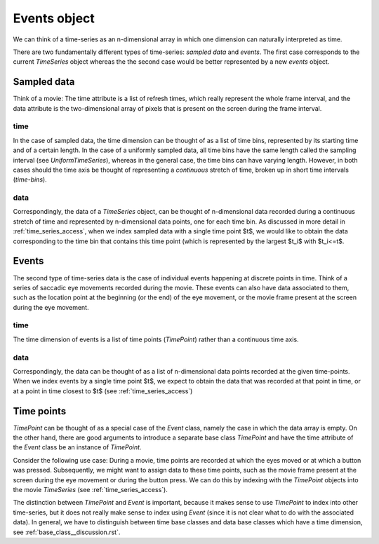 .. _event_class:

===============
 Events object
===============

We can think of a time-series as an n-dimensional array in which one dimension
can naturally interpreted as time.

There are two fundamentally different types of time-series: *sampled data* and
*events*. The first case corresponds to the current *TimeSeries* object whereas
the the second case would be better represented by a new *events* object.


Sampled data
============

Think of a movie: The time attribute is a list of refresh times, which really
represent the whole frame interval, and the data attribute is the
two-dimensional array of pixels that is present on the screen during the frame
interval.

time
----

In the case of sampled data, the time dimension can be thought of as a list of
time bins, represented by its starting time and of a certain length. In the
case of a uniformly sampled data, all time bins have the same length called
the sampling interval (see *UniformTimeSeries*), whereas in the general case,
the time bins can have varying length. However, in both cases should the time
axis be thought of representing a *continuous* stretch of time, broken up in
short time intervals (*time-bins*).

data
----

Correspondingly, the data of a *TimeSeries* object, can be thought of
n-dimensional data recorded during a continuous stretch of time and represented
by n-dimensional data points, one for each time bin. As discussed in more
detail in :ref:`time_series_access`, when we index sampled data with a single
time point $t$, we would like to obtain the data corresponding to the time bin
that contains this time point (which is represented by the largest $t_i$ with
$t_i<=t$.



Events
======

The second type of time-series data is the case of individual events happening
at discrete points in time. Think of a series of saccadic eye movements
recorded during the movie. These events can also have data associated to them,
such as the location point at the beginning (or the end) of the eye movement,
or the movie frame present at the screen during the eye movement.

time
----

The time dimension of events is a list of time points (*TimePoint*) rather
than a continuous time axis.

data
----

Correspondingly, the data can be thought of as a list of n-dimensional data
points recorded at the given time-points. When we index events by a single
time point $t$, we expect to obtain the data that was recorded at that point
in time, or at a point in time closest to $t$ (see
:ref:`time_series_access`)


Time points
===========

*TimePoint* can be thought of as a special case of the *Event* class, namely
the case in which the data array is empty. On the other hand, there are good
arguments to introduce a separate base class *TimePoint* and have the time
attribute of the *Event* class be an instance of *TimePoint*.

Consider the following use case: During a movie, time points are recorded at
which the eyes moved or at which a button was pressed. Subsequently, we might
want to assign data to these time points, such as the movie frame present at
the screen during the eye movement or during the button press. We can do this
by indexing with the *TimePoint* objects into the movie *TimeSeries* (see
:ref:`time_series_access`).

The distinction between *TimePoint* and *Event* is important, because it makes
sense to use *TimePoint* to index into other time-series, but it does not
really make sense to index using *Event* (since it is not clear what to do
with the associated data). In general, we have to distinguish between time
base classes and data base classes which have a time dimension, see
:ref:`base_class__discussion.rst`.
